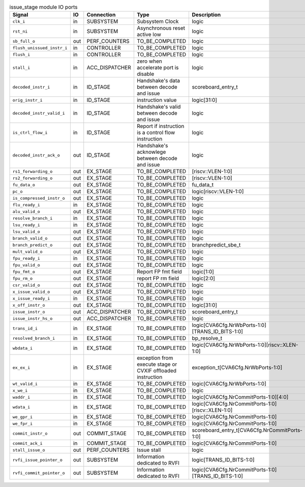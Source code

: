..
   Copyright 2024 Thales DIS France SAS
   Licensed under the Solderpad Hardware License, Version 2.1 (the "License");
   you may not use this file except in compliance with the License.
   SPDX-License-Identifier: Apache-2.0 WITH SHL-2.1
   You may obtain a copy of the License at https://solderpad.org/licenses/

   Original Author: Jean-Roch COULON - Thales

.. _CVA6_issue_stage_ports:

.. list-table:: issue_stage module IO ports
   :header-rows: 1

   * - Signal
     - IO
     - Connection
     - Type
     - Description

   * - ``clk_i``
     - in
     - SUBSYSTEM
     - Subsystem Clock
     - logic

   * - ``rst_ni``
     - in
     - SUBSYSTEM
     - Asynchronous reset active low
     - logic

   * - ``sb_full_o``
     - out
     - PERF_COUNTERS
     - TO_BE_COMPLETED
     - logic

   * - ``flush_unissued_instr_i``
     - in
     - CONTROLLER
     - TO_BE_COMPLETED
     - logic

   * - ``flush_i``
     - in
     - CONTROLLER
     - TO_BE_COMPLETED
     - logic

   * - ``stall_i``
     - in
     - ACC_DISPATCHER
     - zero when accelerate port is disable
     - logic

   * - ``decoded_instr_i``
     - in
     - ID_STAGE
     - Handshake's data between decode and issue
     - scoreboard_entry_t

   * - ``orig_instr_i``
     - in
     - ID_STAGE
     - instruction value
     - logic[31:0]

   * - ``decoded_instr_valid_i``
     - in
     - ID_STAGE
     - Handshake's valid between decode and issue
     - logic

   * - ``is_ctrl_flow_i``
     - in
     - ID_STAGE
     - Report if instruction is a control flow instruction
     - logic

   * - ``decoded_instr_ack_o``
     - out
     - ID_STAGE
     - Handshake's acknowlege between decode and issue
     - logic

   * - ``rs1_forwarding_o``
     - out
     - EX_STAGE
     - TO_BE_COMPLETED
     - [riscv::VLEN-1:0]

   * - ``rs2_forwarding_o``
     - out
     - EX_STAGE
     - TO_BE_COMPLETED
     - [riscv::VLEN-1:0]

   * - ``fu_data_o``
     - out
     - EX_STAGE
     - TO_BE_COMPLETED
     - fu_data_t

   * - ``pc_o``
     - out
     - EX_STAGE
     - TO_BE_COMPLETED
     - logic[riscv::VLEN-1:0]

   * - ``is_compressed_instr_o``
     - out
     - EX_STAGE
     - TO_BE_COMPLETED
     - logic

   * - ``flu_ready_i``
     - in
     - EX_STAGE
     - TO_BE_COMPLETED
     - logic

   * - ``alu_valid_o``
     - out
     - EX_STAGE
     - TO_BE_COMPLETED
     - logic

   * - ``resolve_branch_i``
     - in
     - EX_STAGE
     - TO_BE_COMPLETED
     - logic

   * - ``lsu_ready_i``
     - in
     - EX_STAGE
     - TO_BE_COMPLETED
     - logic

   * - ``lsu_valid_o``
     - out
     - EX_STAGE
     - TO_BE_COMPLETED
     - logic

   * - ``branch_valid_o``
     - out
     - EX_STAGE
     - TO_BE_COMPLETED
     - logic

   * - ``branch_predict_o``
     - out
     - EX_STAGE
     - TO_BE_COMPLETED
     - branchpredict_sbe_t

   * - ``mult_valid_o``
     - out
     - EX_STAGE
     - TO_BE_COMPLETED
     - logic

   * - ``fpu_ready_i``
     - in
     - EX_STAGE
     - TO_BE_COMPLETED
     - logic

   * - ``fpu_valid_o``
     - out
     - EX_STAGE
     - TO_BE_COMPLETED
     - logic

   * - ``fpu_fmt_o``
     - out
     - EX_STAGE
     - Report FP fmt field
     - logic[1:0]

   * - ``fpu_rm_o``
     - out
     - EX_STAGE
     - report FP rm field
     - logic[2:0]

   * - ``csr_valid_o``
     - out
     - EX_STAGE
     - TO_BE_COMPLETED
     - logic

   * - ``x_issue_valid_o``
     - out
     - EX_STAGE
     - TO_BE_COMPLETED
     - logic

   * - ``x_issue_ready_i``
     - in
     - EX_STAGE
     - TO_BE_COMPLETED
     - logic

   * - ``x_off_instr_o``
     - out
     - EX_STAGE
     - TO_BE_COMPLETED
     - logic[31:0]

   * - ``issue_instr_o``
     - out
     - ACC_DISPATCHER
     - TO_BE_COMPLETED
     - scoreboard_entry_t

   * - ``issue_instr_hs_o``
     - out
     - ACC_DISPATCHER
     - TO_BE_COMPLETED
     - logic

   * - ``trans_id_i``
     - in
     - EX_STAGE
     - TO_BE_COMPLETED
     - logic[CVA6Cfg.NrWbPorts-1:0][TRANS_ID_BITS-1:0]

   * - ``resolved_branch_i``
     - in
     - EX_STAGE
     - TO_BE_COMPLETED
     - bp_resolve_t

   * - ``wbdata_i``
     - in
     - EX_STAGE
     - TO_BE_COMPLETED
     - logic[CVA6Cfg.NrWbPorts-1:0][riscv::XLEN-1:0]

   * - ``ex_ex_i``
     - in
     - EX_STAGE
     - exception from execute stage or CVXIF offloaded instruction
     - exception_t[CVA6Cfg.NrWbPorts-1:0]

   * - ``wt_valid_i``
     - in
     - EX_STAGE
     - TO_BE_COMPLETED
     - logic[CVA6Cfg.NrWbPorts-1:0]

   * - ``x_we_i``
     - in
     - EX_STAGE
     - TO_BE_COMPLETED
     - logic

   * - ``waddr_i``
     - in
     - EX_STAGE
     - TO_BE_COMPLETED
     - logic[CVA6Cfg.NrCommitPorts-1:0][4:0]

   * - ``wdata_i``
     - in
     - EX_STAGE
     - TO_BE_COMPLETED
     - logic[CVA6Cfg.NrCommitPorts-1:0][riscv::XLEN-1:0]

   * - ``we_gpr_i``
     - in
     - EX_STAGE
     - TO_BE_COMPLETED
     - logic[CVA6Cfg.NrCommitPorts-1:0]

   * - ``we_fpr_i``
     - in
     - EX_STAGE
     - TO_BE_COMPLETED
     - logic[CVA6Cfg.NrCommitPorts-1:0]

   * - ``commit_instr_o``
     - out
     - COMMIT_STAGE
     - TO_BE_COMPLETED
     - scoreboard_entry_t[CVA6Cfg.NrCommitPorts-1:0]

   * - ``commit_ack_i``
     - in
     - COMMIT_STAGE
     - TO_BE_COMPLETED
     - logic[CVA6Cfg.NrCommitPorts-1:0]

   * - ``stall_issue_o``
     - out
     - PERF_COUNTERS
     - Issue stall
     - logic

   * - ``rvfi_issue_pointer_o``
     - out
     - SUBSYSTEM
     - Information dedicated to RVFI
     - logic[TRANS_ID_BITS-1:0]

   * - ``rvfi_commit_pointer_o``
     - out
     - SUBSYSTEM
     - Information dedicated to RVFI
     - logic[CVA6Cfg.NrCommitPorts-1:0][TRANS_ID_BITS-1:0]
